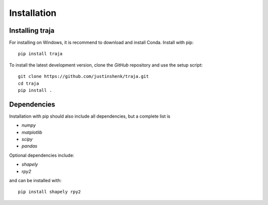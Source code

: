 Installation
============

Installing traja
----------------

For installing on Windows, it is recommend to download and install Conda.
Install with pip::

   pip install traja

To install the latest development version, clone the `GitHub` repository and use the setup script::

   git clone https://github.com/justinshenk/traja.git
   cd traja
   pip install .

Dependencies
------------

Installation with pip should also include all dependencies, but a complete list is

- `numpy`
- `matplotlib`
- `scipy`
- `pandas`

Optional dependencies include:

- `shapely`
- `rpy2`

and can be installed with::

  pip install shapely rpy2


.. _GitHub: https://github.com/justinshenk/github

.. _numpy: http://www.numpy.org

.. _pandas: http://pandas.pydata.org

.. _shapely: http://toblerity.github.io/shapely

.. _matplotlib: http://matplotlib.org
